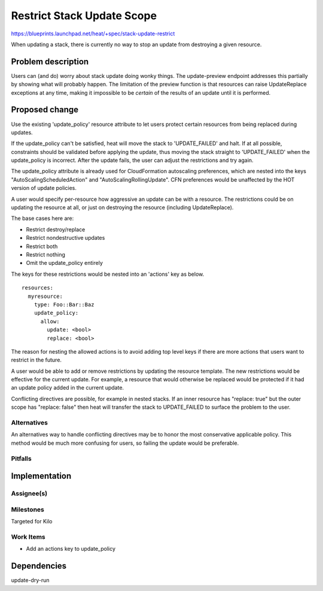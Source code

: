 ..
 This work is licensed under a Creative Commons Attribution 3.0 Unported
 License.

 http://creativecommons.org/licenses/by/3.0/legalcode

..
 This template should be in ReSTructured text. The filename in the git
 repository should match the launchpad URL, for example a URL of
 https://blueprints.launchpad.net/heat/+spec/awesome-thing should be named
 awesome-thing.rst .  Please do not delete any of the sections in this
 template.  If you have nothing to say for a whole section, just write: None
 For help with syntax, see http://sphinx-doc.org/rest.html
 To test out your formatting, see http://www.tele3.cz/jbar/rest/rest.html

===========================
Restrict Stack Update Scope
===========================

https://blueprints.launchpad.net/heat/+spec/stack-update-restrict

When updating a stack, there is currently no way to stop an update from
destroying a given resource.

Problem description
===================

Users can (and do) worry about stack update doing wonky things. The
update-preview endpoint addresses this partially by showing what will probably
happen. The limitation of the preview function is that resources can raise
UpdateReplace exceptions at any time, making it impossible to be *certain* of the
results of an update until it is performed.

Proposed change
===============

Use the existing 'update_policy' resource attribute to let users protect
certain resources from being replaced during updates.

If the update_policy can't be satisfied, heat will move the stack to
'UPDATE_FAILED' and halt. If at all possible, constraints should be validated
before applying the update, thus moving the stack straight to 'UPDATE_FAILED'
when the update_policy is incorrect. After the update fails, the user can
adjust the restrictions and try again.

The update_policy attribute is already used for CloudFormation autoscaling
preferences, which are nested into the keys "AutoScalingScheduledAction" and
"AutoScalingRollingUpdate". CFN preferences would be unaffected by the HOT
version of update policies.

A user would specify per-resource how aggressive an update can be with a resource.
The restrictions could be on updating the resource at all, or just on
destroying the resource (including UpdateReplace).

The base cases here are:

* Restrict destroy/replace
* Restrict nondestructive updates
* Restrict both
* Restrict nothing
* Omit the update_policy entirely

The keys for these restrictions would be nested into an 'actions' key as below.

::

    resources:
      myresource:
        type: Foo::Bar::Baz
        update_policy:
          allow:
            update: <bool>
            replace: <bool>

The reason for nesting the allowed actions is to avoid adding top level keys if
there are more actions that users want to restrict in the future.

A user would be able to add or remove restrictions by updating the resource
template. The new restrictions would be effective for the current update. For
example, a resource that would otherwise be replaced would be protected if it
had an update policy added in the current update.

Conflicting directives are possible, for example in nested stacks. If an inner
resource has "replace: true" but the outer scope has "replace: false" then heat
will transfer the stack to UPDATE_FAILED to surface the problem to the user.

Alternatives
------------

An alternatives way to handle conflicting directives may be to honor the most
conservative applicable policy. This method would be much more confusing for
users, so failing the update would be preferable.

Pitfalls
--------

Implementation
==============

Assignee(s)
-----------

Milestones
----------

Targeted for Kilo

Work Items
----------

* Add an actions key to update_policy

Dependencies
============

update-dry-run
